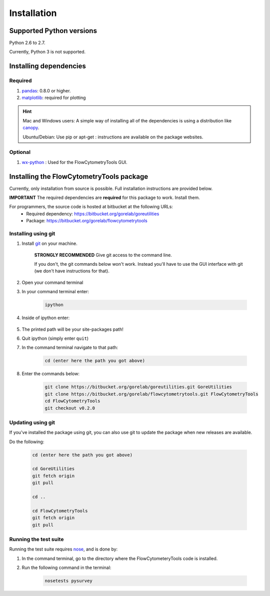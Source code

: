 .. _install:

************
Installation
************

Supported Python versions
~~~~~~~~~~~~~~~~~~~~~~

Python 2.6 to 2.7. 

Currently, Python 3 is not supported.

Installing dependencies
~~~~~~~~~~~~~~~~~~~~~~~

Required
=========================

#. `pandas <http://pandas.sourceforge.net/index.html>`__: 0.8.0 or higher.
#. `matplotlib <http://matplotlib.org/>`__: required for plotting

.. hint::

    Mac and Windows users: A simple way of installing all of the dependencies is using a distribution like `canopy <https://www.enthought.com/products/canopy/>`_.

    Ubuntu/Debian: Use pip or apt-get : instructions are available on the package websites.


Optional
=========================

#. `wx-python <http://wiki.wxpython.org/How%20to%20install%20wxPython>`__ : Used for the FlowCytometryTools GUI.

Installing the FlowCytometryTools package
~~~~~~~~~~~~~~~~~~~~~~~~~~~~~~~~~~~~~~~~~~~~

Currently, only installation from source is possible. Full installation instructions are provided below. 

**IMPORTANT** The required dependencies are **required** for this package to work. Install them.

For programmers, the source code is hosted at bitbucket at the following URLs:
    * Required dependency: https://bitbucket.org/gorelab/goreutilities 
    * Package: https://bitbucket.org/gorelab/flowcytometrytools


Installing using git
=========================

#. Install `git <http://git-scm.com/downloads>`_ on your machine.

    **STRONGLY RECOMMENDED** Give git access to the command line. 

    If you don't, the git commands below won't work. Instead you'll have to use the GUI interface with git (we don't have instructions for that).

#. Open your command terminal

#. In your command terminal enter:

    .. code-block:: bash

        ipython

#. Inside of ipython enter:

    .. ipython:: python

        import numpy, os
        print os.path.split(numpy.__path__[0])[0]

#. The printed path will be your site-packages path!

#. Quit ipython (simply enter ``quit``)

#. In the command terminal navigate to that path:

    .. code-block:: bash

        cd (enter here the path you got above)

#. Enter the commands below:

    .. code-block:: bash

        git clone https://bitbucket.org/gorelab/goreutilities.git GoreUtilities
        git clone https://bitbucket.org/gorelab/flowcytometrytools.git FlowCytometryTools
        cd FlowCytometryTools
        git checkout v0.2.0


Updating using git
====================

If you've installed the package using git, you can also use git to update the package when new releases are available.

Do the following:

    .. code-block:: bash

        cd (enter here the path you got above)

        cd GoreUtilities
        git fetch origin
        git pull

        cd ..

        cd FlowCytometryTools
        git fetch origin
        git pull


Running the test suite
====================

Running the test suite requires `nose <http://readthedocs.org/docs/nose/en/latest/>`__, and is done by:

#. In the command terminal, go to the directory where the FlowCytometeryTools code is installed.

#. Run the following command in the terminal:

    .. code-block:: bash

        nosetests pysurvey

